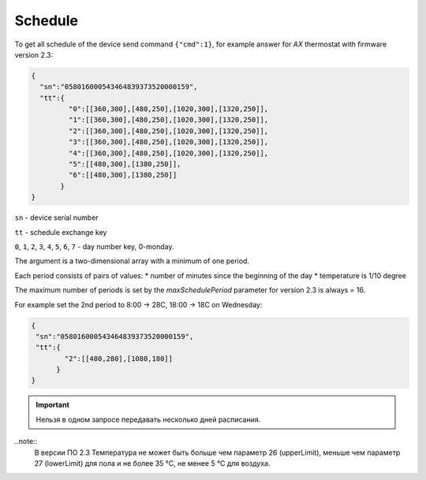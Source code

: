 Schedule
~~~~~~~~

To get all schedule of the device send command ``{"cmd":1}``, for example answer for *AX* thermostat with firmware version 2.3:

.. code-block:: json

   {
     "sn":"058016000543464839373520000159",
     "tt":{
            "0":[[360,300],[480,250],[1020,300],[1320,250]],
            "1":[[360,300],[480,250],[1020,300],[1320,250]],
            "2":[[360,300],[480,250],[1020,300],[1320,250]],
            "3":[[360,300],[480,250],[1020,300],[1320,250]],
            "4":[[360,300],[480,250],[1020,300],[1320,250]],
            "5":[[480,300],[1380,250]],
            "6":[[480,300],[1380,250]]
          }
   }

``sn`` - device serial number

``tt`` - schedule exchange key 

``0``, ``1``, ``2``, ``3``, ``4``, ``5``, ``6``, ``7`` - day number key, 0-monday. 

The argument is a two-dimensional array with a minimum of one period.

Each period consists of pairs of values:
* number of minutes since the beginning of the day
* temperature is 1/10 degree

The maximum number of periods is set by the `maxSchedulePeriod` parameter for version 2.3 is always = 16.

For example set the 2nd period to 8:00 -> 28C, 18:00 -> 18C on Wednesday:

.. code-block:: json

   {
    "sn":"058016000543464839373520000159",
    "tt":{
           "2":[[480,280],[1080,180]]
         }
   }

.. important::
	Нельзя в одном запросе передавать несколько дней расписания.

..note::
	В версии ПО 2.3 Температура не может быть больше чем параметр 26 (upperLimit), меньше чем параметр 27 (lowerLimit) для пола и не более 35 °С, не менее 5 °С для воздуха.

